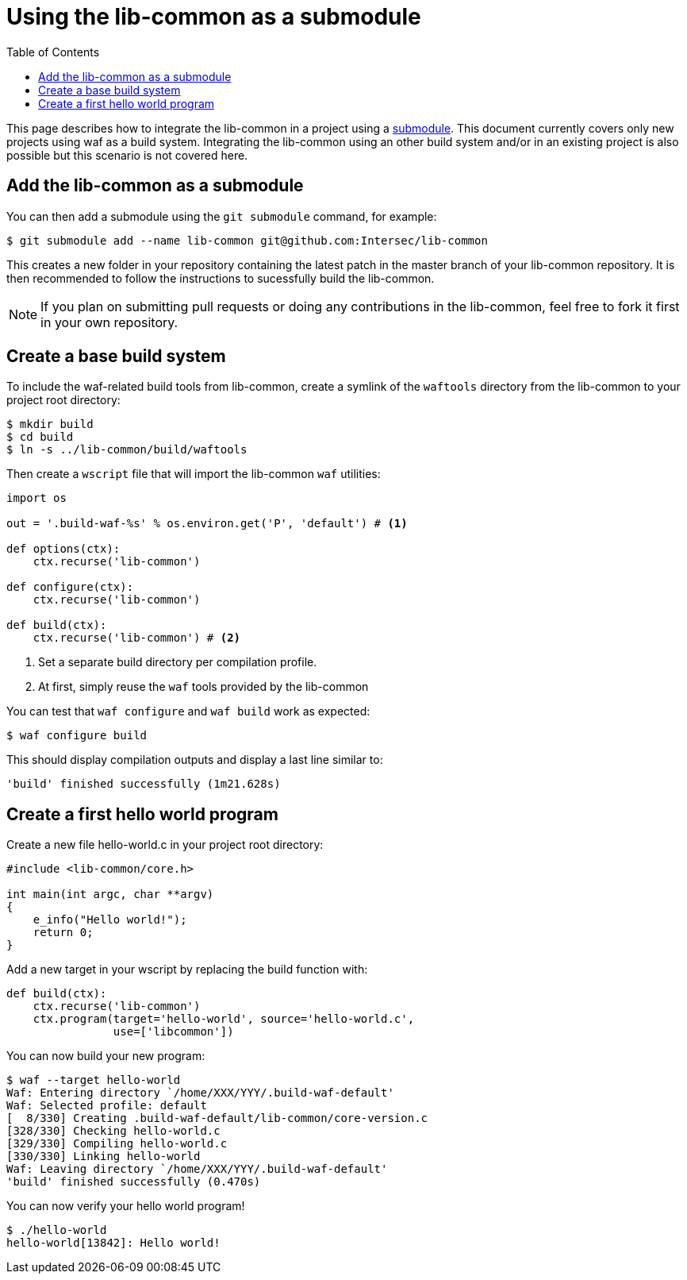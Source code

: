 = Using the lib-common as a submodule
:toc: :numbered:

This page describes how to integrate the lib-common in a project using a
https://git-scm.com/docs/gitsubmodules[submodule]. This document currently
covers only new projects using waf as a build system. Integrating the
lib-common using an other build system and/or in an existing project is also
possible but this scenario is not covered here.

== Add the lib-common as a submodule

You can then add a submodule using the `git submodule` command, for example:

 $ git submodule add --name lib-common git@github.com:Intersec/lib-common

This creates a new folder in your repository containing the latest patch in the
master branch of your lib-common repository. It is then recommended to follow
the instructions to sucessfully build the lib-common.

NOTE: If you plan on submitting pull requests or doing any contributions in the
lib-common, feel free to fork it first in your own repository.

== Create a base build system

To include the waf-related build tools from lib-common, create a symlink of
the `waftools` directory from the lib-common to your project root directory:

 $ mkdir build
 $ cd build
 $ ln -s ../lib-common/build/waftools

Then create a `wscript` file that will import the lib-common `waf` utilities:

[source,python]
----

import os

out = '.build-waf-%s' % os.environ.get('P', 'default') # <1>

def options(ctx):
    ctx.recurse('lib-common')

def configure(ctx):
    ctx.recurse('lib-common')

def build(ctx):
    ctx.recurse('lib-common') # <2>

----

<1> Set a separate build directory per compilation profile.
<2> At first, simply reuse the `waf` tools provided by the lib-common

You can test that `waf configure` and `waf build` work as expected:

 $ waf configure build

This should display compilation outputs and display a last line similar to:

----
'build' finished successfully (1m21.628s)
----

== Create a first hello world program

Create a new file hello-world.c in your project root directory:

[source,c]
----
#include <lib-common/core.h>

int main(int argc, char **argv)
{
    e_info("Hello world!");
    return 0;
}
----

Add a new target in your wscript by replacing the build function with:

[source,python]
----
def build(ctx):
    ctx.recurse('lib-common')
    ctx.program(target='hello-world', source='hello-world.c',
                use=['libcommon'])
----

You can now build your new program:

----
$ waf --target hello-world
Waf: Entering directory `/home/XXX/YYY/.build-waf-default'
Waf: Selected profile: default
[  8/330] Creating .build-waf-default/lib-common/core-version.c
[328/330] Checking hello-world.c
[329/330] Compiling hello-world.c
[330/330] Linking hello-world
Waf: Leaving directory `/home/XXX/YYY/.build-waf-default'
'build' finished successfully (0.470s)
----

You can now verify your hello world program!

----
$ ./hello-world
hello-world[13842]: Hello world!
----
